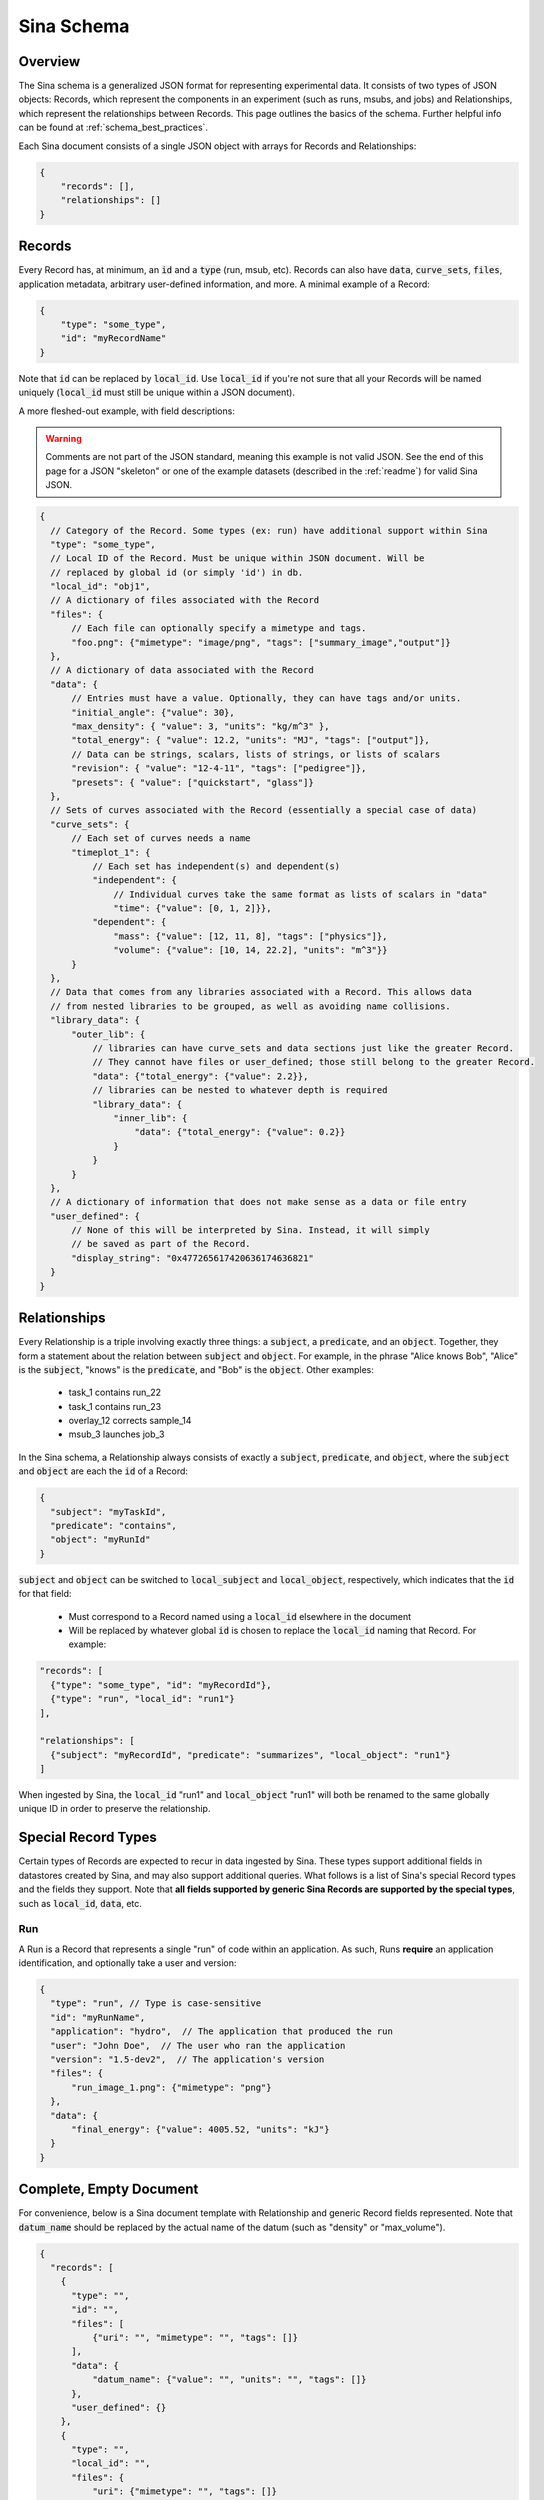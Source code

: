.. _sina_schema:

Sina Schema
============

Overview
--------

The Sina schema is a generalized JSON format for representing experimental data.
It consists of two types of JSON objects: Records, which represent the components in
an experiment (such as runs, msubs, and jobs) and Relationships, which represent
the relationships between Records. This page outlines the basics of the schema.
Further helpful info can be found at :ref:`schema_best_practices`.

Each Sina document consists of a single JSON object with arrays for Records and
Relationships:

.. code-block:: javascript

    {
        "records": [],
        "relationships": []
    }


Records
-------

Every Record has, at minimum, an :code:`id` and a :code:`type` (run, msub,
etc). Records can also have :code:`data`, :code:`curve_sets`, :code:`files`,
application metadata, arbitrary user-defined information, and more.
A minimal example of a Record:

.. code-block:: javascript

    {
        "type": "some_type",
        "id": "myRecordName"
    }

Note that :code:`id` can be replaced by :code:`local_id`. Use :code:`local_id`
if you're not sure that all your Records will be named uniquely (:code:`local_id` must
still be unique within a JSON document).

A more fleshed-out example, with field descriptions:

.. warning::
    Comments are not part of the JSON standard, meaning this example is not
    valid JSON. See the end of this page for a JSON "skeleton" or one of the
    example datasets (described in the :ref:`readme`) for valid Sina JSON.

.. code-block:: javascript

    {
      // Category of the Record. Some types (ex: run) have additional support within Sina
      "type": "some_type",
      // Local ID of the Record. Must be unique within JSON document. Will be
      // replaced by global id (or simply 'id') in db.
      "local_id": "obj1",
      // A dictionary of files associated with the Record
      "files": {
          // Each file can optionally specify a mimetype and tags.
          "foo.png": {"mimetype": "image/png", "tags": ["summary_image","output"]}
      },
      // A dictionary of data associated with the Record
      "data": {
          // Entries must have a value. Optionally, they can have tags and/or units.
          "initial_angle": {"value": 30},
          "max_density": { "value": 3, "units": "kg/m^3" },
          "total_energy": { "value": 12.2, "units": "MJ", "tags": ["output"]},
          // Data can be strings, scalars, lists of strings, or lists of scalars
          "revision": { "value": "12-4-11", "tags": ["pedigree"]},
          "presets": { "value": ["quickstart", "glass"]}
      },
      // Sets of curves associated with the Record (essentially a special case of data)
      "curve_sets": {
          // Each set of curves needs a name
          "timeplot_1": {
              // Each set has independent(s) and dependent(s)
              "independent": {
                  // Individual curves take the same format as lists of scalars in "data"
                  "time": {"value": [0, 1, 2]}},
              "dependent": {
                  "mass": {"value": [12, 11, 8], "tags": ["physics"]},
                  "volume": {"value": [10, 14, 22.2], "units": "m^3"}}
          }
      },
      // Data that comes from any libraries associated with a Record. This allows data
      // from nested libraries to be grouped, as well as avoiding name collisions.
      "library_data": {
          "outer_lib": {
              // libraries can have curve_sets and data sections just like the greater Record.
              // They cannot have files or user_defined; those still belong to the greater Record.
              "data": {"total_energy": {"value": 2.2}},
              // libraries can be nested to whatever depth is required
              "library_data": {
                  "inner_lib": {
                      "data": {"total_energy": {"value": 0.2}}
                  }
              }
          }
      },
      // A dictionary of information that does not make sense as a data or file entry
      "user_defined": {
          // None of this will be interpreted by Sina. Instead, it will simply
          // be saved as part of the Record.
          "display_string": "0x477265617420636174636821"
      }
    }


Relationships
-------------

Every Relationship is a triple involving exactly three things: a :code:`subject`,
a :code:`predicate`, and an :code:`object`. Together, they form a statement about the relation between
:code:`subject` and :code:`object`. For example, in the phrase "Alice knows Bob", "Alice" is
the :code:`subject`, "knows" is the :code:`predicate`, and "Bob" is the :code:`object`. Other examples:

  * task_1 contains run_22
  * task_1 contains run_23
  * overlay_12 corrects sample_14
  * msub_3 launches job_3

In the Sina schema, a Relationship always consists of exactly a :code:`subject`,
:code:`predicate`, and :code:`object`, where the :code:`subject` and :code:`object`
are each the :code:`id` of a Record:

.. code-block:: javascript

    {
      "subject": "myTaskId",
      "predicate": "contains",
      "object": "myRunId"
    }

:code:`subject` and :code:`object` can be switched to :code:`local_subject`
and :code:`local_object`, respectively, which indicates that the :code:`id` for that field:

  * Must correspond to a Record named using a :code:`local_id` elsewhere in the document
  * Will be replaced by whatever global :code:`id` is chosen to replace the :code:`local_id` naming that Record. For example:

.. code-block:: javascript

    "records": [
      {"type": "some_type", "id": "myRecordId"},
      {"type": "run", "local_id": "run1"}
    ],

    "relationships": [
      {"subject": "myRecordId", "predicate": "summarizes", "local_object": "run1"}
    ]

When ingested by Sina, the :code:`local_id` "run1" and :code:`local_object` "run1" will both be renamed
to the same globally unique ID in order to preserve the relationship.


Special Record Types
--------------------

Certain types of Records are expected to recur in data ingested by Sina.
These types support additional fields in datastores created by Sina, and
may also support additional queries. What follows is a list of Sina's
special Record types and the fields they support. Note that **all
fields supported by generic Sina Records are supported by the special types**,
such as :code:`local_id`, :code:`data`, etc.

Run
~~~

A Run is a Record that represents a single "run" of code within an application.
As such, Runs **require** an application identification, and optionally take
a user and version:

.. code-block:: javascript

    {
      "type": "run", // Type is case-sensitive
      "id": "myRunName",
      "application": "hydro",  // The application that produced the run
      "user": "John Doe",  // The user who ran the application
      "version": "1.5-dev2",  // The application's version
      "files": {
          "run_image_1.png": {"mimetype": "png"}
      },
      "data": {
          "final_energy": {"value": 4005.52, "units": "kJ"}
      }
    }


Complete, Empty Document
------------------------

For convenience, below is a Sina document template with Relationship and generic
Record fields represented. Note that :code:`datum_name` should be replaced by the
actual name of the datum (such as "density" or "max_volume").

.. code-block:: javascript

    {
      "records": [
        {
          "type": "",
          "id": "",
          "files": [
              {"uri": "", "mimetype": "", "tags": []}
          ],
          "data": {
              "datum_name": {"value": "", "units": "", "tags": []}
          },
          "user_defined": {}
        },
        {
          "type": "",
          "local_id": "",
          "files": {
              "uri": {"mimetype": "", "tags": []}
          },
          "data": {
              "datum_name": {"value": [], "units": "", "tags": []}
          },
          "library_data": {
              "outer_lib": {
                  "data": {"datum_name": {"value": [], "units": "", "tags": []}}
              }
          },
          "user_defined": {}
        }
      ],

      "relationships": [
        {
          "subject": "",
          "predicate": "",
          "object": ""
        },
        {
          "local_subject": "",
          "predicate": "",
          "local_object": ""
        }
      ]
    }
